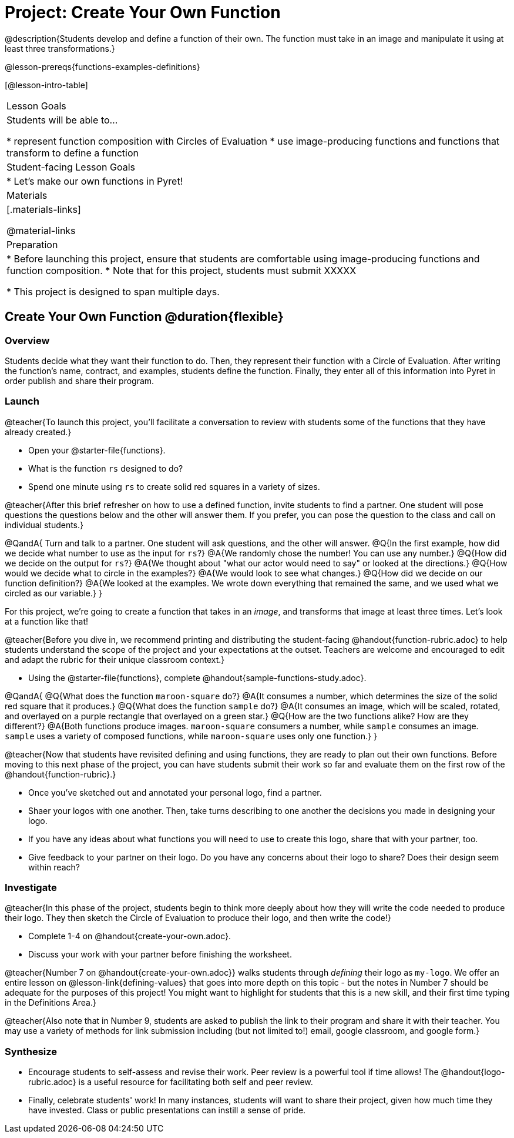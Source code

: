 = Project: Create Your Own Function

@description{Students develop and define a function of their own. The function must take in an image and manipulate it using at least three transformations.}

@lesson-prereqs{functions-examples-definitions}


[@lesson-intro-table]
|===
| Lesson Goals
| Students will be able to...

* represent function composition with Circles of Evaluation
* use image-producing functions and functions that transform to define a function

| Student-facing Lesson Goals
|

* Let's make our own functions in Pyret!

| Materials
|[.materials-links]

@material-links

| Preparation
|
* Before launching this project, ensure that students are comfortable using image-producing functions and function composition.
* Note that for this project, students must submit XXXXX

* This project is designed to span multiple days.

|===

== Create Your Own Function @duration{flexible}

=== Overview

Students decide what they want their function to do. Then, they represent their function with a Circle of Evaluation. After writing the function's name, contract, and examples, students define the function. Finally, they enter all of this information into Pyret in order publish and share their program.

=== Launch

@teacher{To launch this project, you'll facilitate a conversation to review with students some of the functions that they have already created.}

[.lesson-instruction]
- Open your @starter-file{functions}.
- What is the function `rs` designed to do?
- Spend one minute using `rs` to create solid red squares in a variety of sizes.

@teacher{After this brief refresher on how to use a defined function, invite students to find a partner. One student will pose questions the questions below and the other will answer them. If you prefer, you can pose the question to the class and call on individual students.}

@QandA{
Turn and talk to a partner. One student will ask questions, and the other will answer.
@Q{In the first example, how did we decide what number to use as the input for `rs`?}
@A{We randomly chose the number! You can use any number.}
@Q{How did we decide on the output for `rs`?}
@A{We thought about "what our actor would need to say" or looked at the directions.}
@Q{How would we decide what to circle in the examples?}
@A{We would look to see what changes.}
@Q{How did we decide on our function definition?}
@A{We looked at the examples. We wrote down everything that remained the same, and we used what we circled as our variable.}
}

For this project, we're going to create a function that takes in an _image_, and transforms that image at least three times. Let's look at a function like that!

@teacher{Before you dive in, we recommend printing and distributing the student-facing @handout{function-rubric.adoc} to help students understand the scope of the project and your expectations at the outset. Teachers are welcome and encouraged to edit and adapt the rubric for their unique classroom context.}

[.lesson-instruction]
- Using the @starter-file{functions}, complete @handout{sample-functions-study.adoc}.

@QandA{
@Q{What does the function `maroon-square` do?}
@A{It consumes a number, which determines the size of the solid red square that it produces.}
@Q{What does the function `sample` do?}
@A{It consumes an image, which will be scaled, rotated, and overlayed on a purple rectangle that overlayed on a green star.}
@Q{How are the two functions alike? How are they different?}
@A{Both functions produce images. `maroon-square` consumers a number, while `sample` consumes an image. `sample` uses a variety of composed functions, while `maroon-square` uses only one function.}
}

@teacher{Now that students have revisited defining and using functions, they are ready to plan out their own functions. Before moving to this next phase of the project, you can have students submit their work so far and evaluate them on the first row of the @handout{function-rubric}.}

[.lesson-instruction]
- Once you've sketched out and annotated your personal logo, find a partner.
- Shaer your logos with one another. Then, take turns describing to one another the decisions you made in designing your logo.
- If you have any ideas about what functions you will need to use to create this logo, share that with your partner, too.
- Give feedback to your partner on their logo. Do you have any concerns about their logo to share? Does their design seem within reach?

=== Investigate

@teacher{In this phase of the project, students begin to think more deeply about how they will write the code needed to produce their logo. They then sketch the Circle of Evaluation to produce their logo, and then write the code!}


[.lesson-instruction]
- Complete 1-4 on @handout{create-your-own.adoc}.
- Discuss your work with your partner before finishing the worksheet.

@teacher{Number 7 on @handout{create-your-own.adoc}} walks students through __defining__ their logo as `my-logo`. We offer an entire lesson on @lesson-link{defining-values} that goes into more depth on this topic - but the notes in Number 7 should be adequate for the purposes of this project! You might want to highlight for students that this is a new skill, and their first time typing in the Definitions Area.}

@teacher{Also note that in Number 9, students are asked to publish the link to their program and share it with their teacher. You may use a variety of methods for link submission including (but not limited to!) email, google classroom, and google form.}

=== Synthesize

* Encourage students to self-assess and revise their work. Peer review is a powerful tool if time allows! The @handout{logo-rubric.adoc} is a useful resource for facilitating both self and peer review.

* Finally, celebrate students' work! In many instances, students will want to share their project, given how much time they have invested. Class or public presentations can instill a sense of pride.

